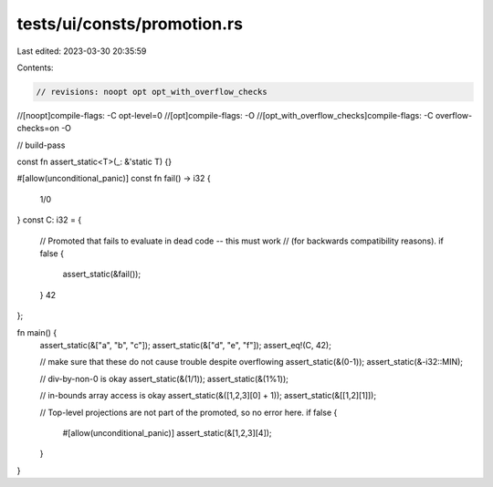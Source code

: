 tests/ui/consts/promotion.rs
============================

Last edited: 2023-03-30 20:35:59

Contents:

.. code-block:: rs

    // revisions: noopt opt opt_with_overflow_checks
//[noopt]compile-flags: -C opt-level=0
//[opt]compile-flags: -O
//[opt_with_overflow_checks]compile-flags: -C overflow-checks=on -O

// build-pass

const fn assert_static<T>(_: &'static T) {}

#[allow(unconditional_panic)]
const fn fail() -> i32 {
    1/0
}
const C: i32 = {
    // Promoted that fails to evaluate in dead code -- this must work
    // (for backwards compatibility reasons).
    if false {
        assert_static(&fail());
    }
    42
};

fn main() {
    assert_static(&["a", "b", "c"]);
    assert_static(&["d", "e", "f"]);
    assert_eq!(C, 42);

    // make sure that these do not cause trouble despite overflowing
    assert_static(&(0-1));
    assert_static(&-i32::MIN);

    // div-by-non-0 is okay
    assert_static(&(1/1));
    assert_static(&(1%1));

    // in-bounds array access is okay
    assert_static(&([1,2,3][0] + 1));
    assert_static(&[[1,2][1]]);

    // Top-level projections are not part of the promoted, so no error here.
    if false {
        #[allow(unconditional_panic)]
        assert_static(&[1,2,3][4]);
    }
}


